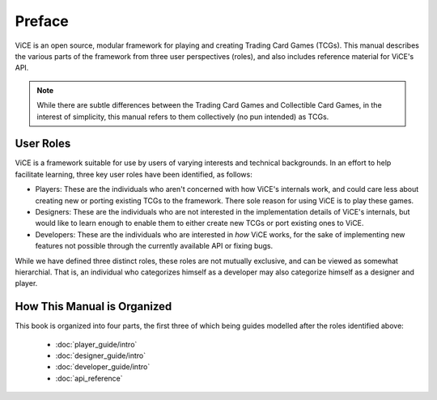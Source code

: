 Preface
########

ViCE is an open source, modular framework for playing and creating Trading 
Card Games (TCGs). This manual describes the various parts of the framework from
three user perspectives (roles), and also includes reference material for 
ViCE's API.

.. note::
    While there are subtle differences between the Trading Card Games and
    Collectible Card Games, in the interest of simplicity, this manual refers
    to them collectively (no pun intended) as TCGs. 

User Roles
==========
ViCE is a framework suitable for use by users of varying interests and 
technical backgrounds. In an effort to help facilitate learning, three key
user roles have been identified, as follows:

* Players: These are the individuals who aren't concerned with how ViCE's 
  internals work, and could care less about creating new or porting existing 
  TCGs to the framework. There sole reason for using ViCE is to play these
  games. 

* Designers: These are the individuals who are not interested in the
  implementation details of ViCE's internals, but would like to learn
  enough to enable them to either create new TCGs or port existing ones to
  ViCE.
 
* Developers: These are the individuals who are interested in *how* ViCE works,
  for the sake of implementing new features not possible through the currently
  available API or fixing bugs.

While we have defined three distinct roles, these roles are not mutually
exclusive, and can be viewed as somewhat hierarchial. That is, an individual
who categorizes himself as a developer may also categorize himself as a
designer and player.

How This Manual is Organized
============================

This book is organized into four parts, the first three of which being guides
modelled after the roles identified above:

    * :doc:`player_guide/intro`
    * :doc:`designer_guide/intro`
    * :doc:`developer_guide/intro`
    * :doc:`api_reference`
